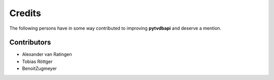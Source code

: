 Credits
=======
The following persons have in some way contributed to improving **pytvdbapi**  and deserve a mention.


Contributors
------------
- Alexander van Ratingen
- Tobias Röttger
- BenoitZugmeyer
